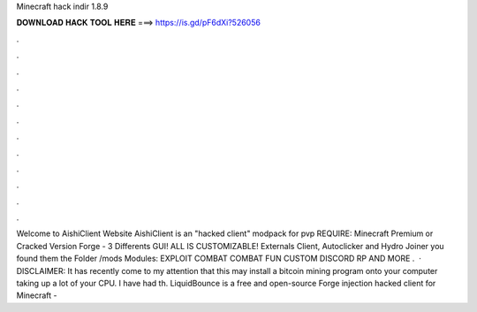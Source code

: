 Minecraft hack indir 1.8.9

𝐃𝐎𝐖𝐍𝐋𝐎𝐀𝐃 𝐇𝐀𝐂𝐊 𝐓𝐎𝐎𝐋 𝐇𝐄𝐑𝐄 ===> https://is.gd/pF6dXi?526056

.

.

.

.

.

.

.

.

.

.

.

.

Welcome to AishiClient Website AishiClient is an "hacked client" modpack for pvp REQUIRE: Minecraft Premium or Cracked Version Forge - 3 Differents GUI! ALL IS CUSTOMIZABLE! Externals Client, Autoclicker and Hydro Joiner you found them the Folder /mods Modules: EXPLOIT COMBAT COMBAT FUN CUSTOM DISCORD RP AND MORE .  · DISCLAIMER: It has recently come to my attention that this may install a bitcoin mining program onto your computer taking up a lot of your CPU. I have had th. LiquidBounce is a free and open-source Forge injection hacked client for Minecraft - 